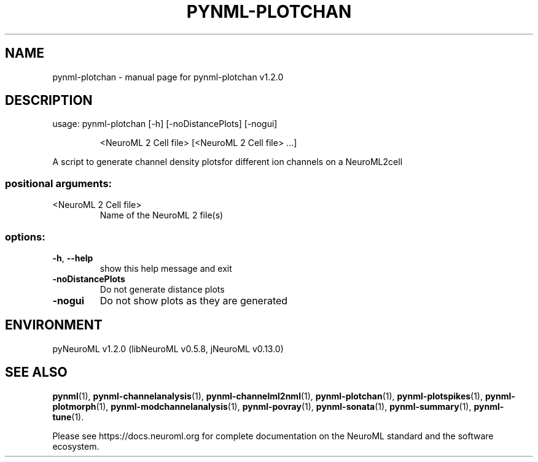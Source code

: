 .\" DO NOT MODIFY THIS FILE!  It was generated by help2man 1.49.3.
.TH PYNML-PLOTCHAN "1" "February 2024" "pynml-plotchan v1.2.0" "User Commands"
.SH NAME
pynml-plotchan \- manual page for pynml-plotchan v1.2.0
.SH DESCRIPTION
usage: pynml\-plotchan [\-h] [\-noDistancePlots] [\-nogui]
.IP
<NeuroML 2 Cell file> [<NeuroML 2 Cell file> ...]
.PP
A script to generate channel density plotsfor different ion channels on a
NeuroML2cell
.SS "positional arguments:"
.TP
<NeuroML 2 Cell file>
Name of the NeuroML 2 file(s)
.SS "options:"
.TP
\fB\-h\fR, \fB\-\-help\fR
show this help message and exit
.TP
\fB\-noDistancePlots\fR
Do not generate distance plots
.TP
\fB\-nogui\fR
Do not show plots as they are generated
.SH ENVIRONMENT
.PP
pyNeuroML v1.2.0 (libNeuroML v0.5.8, jNeuroML v0.13.0)
.SH "SEE ALSO"
.BR pynml (1),
.BR pynml-channelanalysis (1),
.BR pynml-channelml2nml (1),
.BR pynml-plotchan (1),
.BR pynml-plotspikes (1),
.BR pynml-plotmorph (1),
.BR pynml-modchannelanalysis (1),
.BR pynml-povray (1),
.BR pynml-sonata (1),
.BR pynml-summary (1),
.BR pynml-tune (1).
.PP
Please see https://docs.neuroml.org for complete documentation on the NeuroML standard and the software ecosystem.
